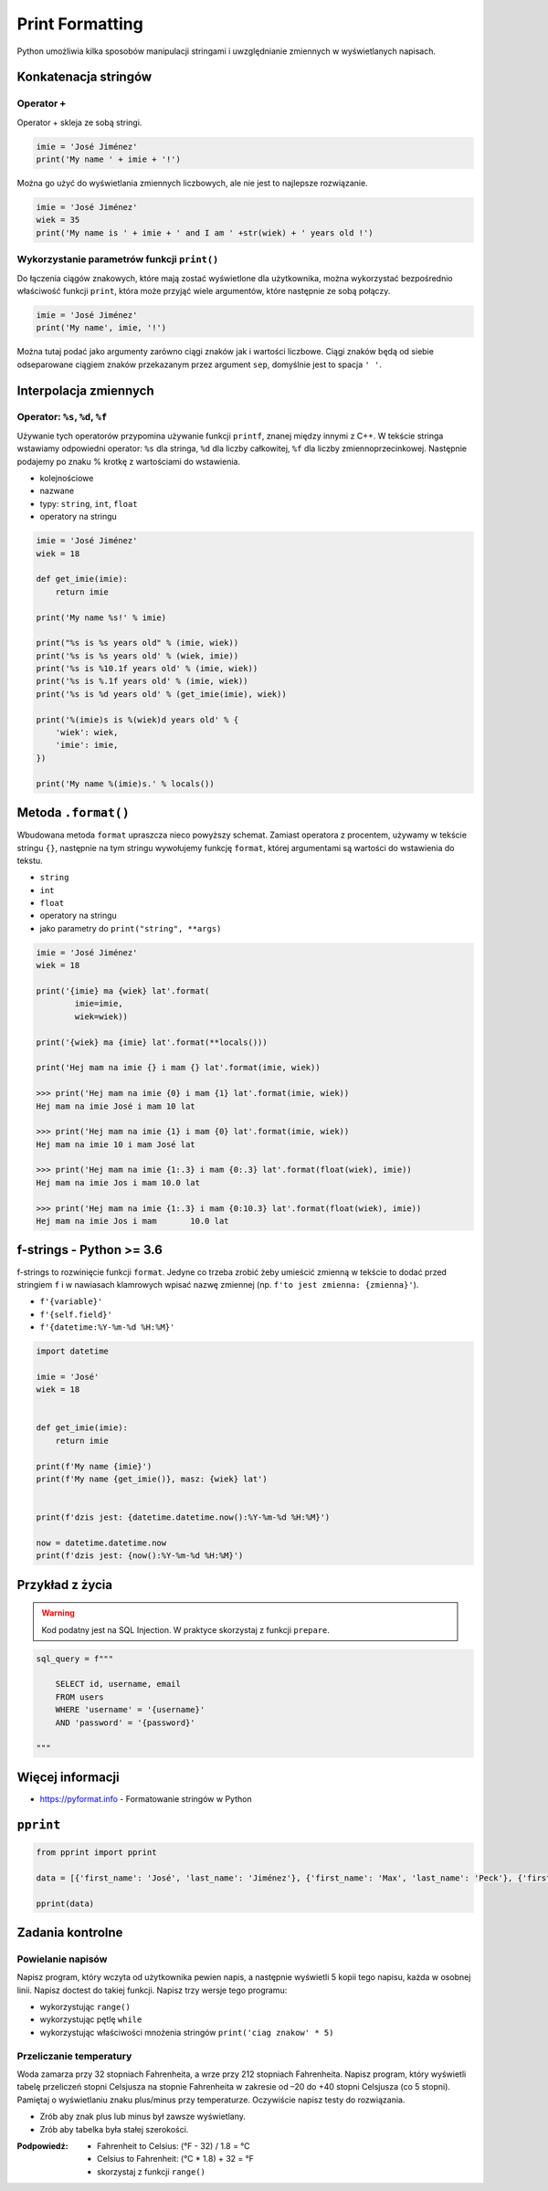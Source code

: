 .. _Print Formatting:

****************
Print Formatting
****************

Python umożliwia kilka sposobów manipulacji stringami i uwzględnianie zmiennych w wyświetlanych napisach.

Konkatenacja stringów
=====================

Operator ``+``
--------------

Operator + skleja ze sobą stringi.

.. code-block:: python

    imie = 'José Jiménez'
    print('My name ' + imie + '!')

Można go użyć do wyświetlania zmiennych liczbowych, ale nie jest to najlepsze rozwiązanie.

.. code-block:: python

    imie = 'José Jiménez'
    wiek = 35
    print('My name is ' + imie + ' and I am ' +str(wiek) + ' years old !')

Wykorzystanie parametrów funkcji ``print()``
--------------------------------------------

Do łączenia ciągów znakowych, które mają zostać wyświetlone dla użytkownika, można wykorzystać bezpośrednio właściwość funkcji ``print``, która może przyjąć wiele argumentów, które następnie ze sobą połączy.

.. code-block:: python

    imie = 'José Jiménez'
    print('My name', imie, '!')

Można tutaj podać jako argumenty zarówno ciągi znaków jak i wartości liczbowe. Ciągi znaków będą od siebie odseparowane ciągiem znaków przekazanym przez argument ``sep``, domyślnie jest to spacja ``' '``.


Interpolacja zmiennych
======================

Operator: ``%s``, ``%d``, ``%f``
--------------------------------

Używanie tych operatorów przypomina używanie funkcji ``printf``, znanej między innymi z C++. W tekście stringa wstawiamy odpowiedni operator: ``%s`` dla stringa, ``%d`` dla liczby całkowitej, ``%f`` dla liczby zmiennoprzecinkowej. Następnie podajemy po znaku % krotkę z wartościami do wstawienia.

* kolejnościowe
* nazwane
* typy: ``string``, ``int``, ``float``
* operatory na stringu

.. code-block:: python

    imie = 'José Jiménez'
    wiek = 18

    def get_imie(imie):
        return imie

    print('My name %s!' % imie)

    print("%s is %s years old" % (imie, wiek))
    print('%s is %s years old' % (wiek, imie))
    print('%s is %10.1f years old' % (imie, wiek))
    print('%s is %.1f years old' % (imie, wiek))
    print('%s is %d years old' % (get_imie(imie), wiek))

    print('%(imie)s is %(wiek)d years old' % {
        'wiek': wiek,
        'imie': imie,
    })

    print('My name %(imie)s.' % locals())


Metoda ``.format()``
====================

Wbudowana metoda ``format`` upraszcza nieco powyższy schemat. Zamiast operatora z procentem, używamy w tekście stringu ``{}``, następnie na tym stringu wywołujemy funkcję ``format``, której argumentami są wartości do wstawienia do tekstu.


* ``string``
* ``int``
* ``float``
* operatory na stringu
* jako parametry do ``print("string", **args)``

.. code-block:: python

    imie = 'José Jiménez'
    wiek = 18

    print('{imie} ma {wiek} lat'.format(
            imie=imie,
            wiek=wiek))

    print('{wiek} ma {imie} lat'.format(**locals()))

    print('Hej mam na imie {} i mam {} lat'.format(imie, wiek))

    >>> print('Hej mam na imie {0} i mam {1} lat'.format(imie, wiek))
    Hej mam na imie José i mam 10 lat

    >>> print('Hej mam na imie {1} i mam {0} lat'.format(imie, wiek))
    Hej mam na imie 10 i mam José lat

    >>> print('Hej mam na imie {1:.3} i mam {0:.3} lat'.format(float(wiek), imie))
    Hej mam na imie Jos i mam 10.0 lat

    >>> print('Hej mam na imie {1:.3} i mam {0:10.3} lat'.format(float(wiek), imie))
    Hej mam na imie Jos i mam       10.0 lat


f-strings - Python >= 3.6
=========================

f-strings to rozwinięcie funkcji ``format``. Jedyne co trzeba zrobić żeby umieścić zmienną w tekście to dodać przed stringiem ``f`` i w nawiasach klamrowych wpisać nazwę zmiennej (np. ``f'to jest zmienna: {zmienna}'``).

* ``f'{variable}'``
* ``f'{self.field}'``
* ``f'{datetime:%Y-%m-%d %H:%M}'``

.. code-block:: python

    import datetime

    imie = 'José'
    wiek = 18


    def get_imie(imie):
        return imie

    print(f'My name {imie}')
    print(f'My name {get_imie()}, masz: {wiek} lat')


    print(f'dzis jest: {datetime.datetime.now():%Y-%m-%d %H:%M}')

    now = datetime.datetime.now
    print(f'dzis jest: {now():%Y-%m-%d %H:%M}')


Przykład z życia
================

.. warning:: Kod podatny jest na SQL Injection. W praktyce skorzystaj z funkcji ``prepare``.

.. code-block:: python

    sql_query = f"""

        SELECT id, username, email
        FROM users
        WHERE 'username' = '{username}'
        AND 'password' = '{password}'

    """


Więcej informacji
=================

* https://pyformat.info - Formatowanie stringów w Python


``pprint``
==========

.. code-block:: python

    from pprint import pprint

    data = [{'first_name': 'José', 'last_name': 'Jiménez'}, {'first_name': 'Max', 'last_name': 'Peck'}, {'first_name': 'Ivan', 'last_name': 'Ivanovic'}]

    pprint(data)


Zadania kontrolne
=================

Powielanie napisów
------------------
Napisz program, który wczyta od użytkownika pewien napis, a następnie wyświetli 5 kopii tego napisu, każda w osobnej linii. Napisz doctest do takiej funkcji. Napisz trzy wersje tego programu:

* wykorzystując ``range()``
* wykorzystując pętlę ``while``
* wykorzystując właściwości mnożenia stringów ``print('ciag znakow' * 5)``

Przeliczanie temperatury
------------------------
Woda zamarza przy 32 stopniach Fahrenheita, a wrze przy 212 stopniach Fahrenheita. Napisz program, który wyświetli tabelę przeliczeń stopni Celsjusza na stopnie Fahrenheita w zakresie od –20 do +40 stopni Celsjusza (co 5 stopni). Pamiętaj o wyświetlaniu znaku plus/minus przy temperaturze. Oczywiście napisz testy do rozwiązania.

* Zrób aby znak plus lub minus był zawsze wyświetlany.
* Zrób aby tabelka była stałej szerokości.

:Podpowiedź:
    * Fahrenheit to Celsius: (°F - 32) / 1.8 = °C
    * Celsius to Fahrenheit: (°C * 1.8) + 32 = °F
    * skorzystaj z funkcji ``range()``
